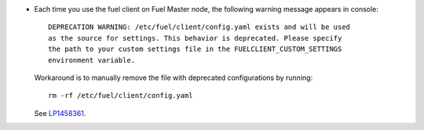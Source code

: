 * Each time you use the fuel client on Fuel Master node, the following
  warning message appears in console::

    DEPRECATION WARNING: /etc/fuel/client/config.yaml exists and will be used
    as the source for settings. This behavior is deprecated. Please specify
    the path to your custom settings file in the FUELCLIENT_CUSTOM_SETTINGS
    environment variable.

  Workaround is to manually remove the file with deprecated configurations
  by running::

    rm -rf /etc/fuel/client/config.yaml

  See `LP1458361`_.

.. Links
.. _`LP1458361`: https://bugs.launchpad.net/fuel/7.0.x/+bug/1458361
